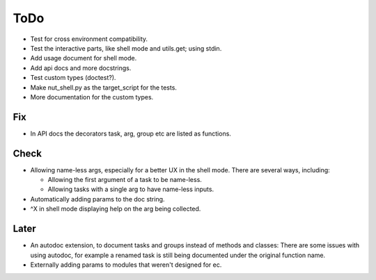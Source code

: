 ToDo
=====

* Test for cross environment compatibility.

* Test the interactive parts, like shell mode and utils.get; using stdin.

* Add usage document for shell mode.

* Add api docs and more docstrings.

* Test custom types (doctest?).

* Make nut_shell.py as the target_script for the tests.

* More documentation for the custom types.

Fix
---

* In API docs the decorators task, arg, group etc are listed as functions.

Check
-----
* Allowing name-less args, especially for a better UX in the shell mode. There are several ways, including:
  
  * Allowing the first argument of a task to be name-less.
  * Allowing tasks with a single arg to have name-less inputs.

* Automatically adding params to the doc string.

* ^X in shell mode displaying help on the arg being collected.

Later
-----
* An autodoc extension, to document tasks and groups instead of methods and classes: There are some issues with using autodoc, for example a renamed task is still being documented under the original function name.

* Externally adding params to modules that weren't designed for ec.
